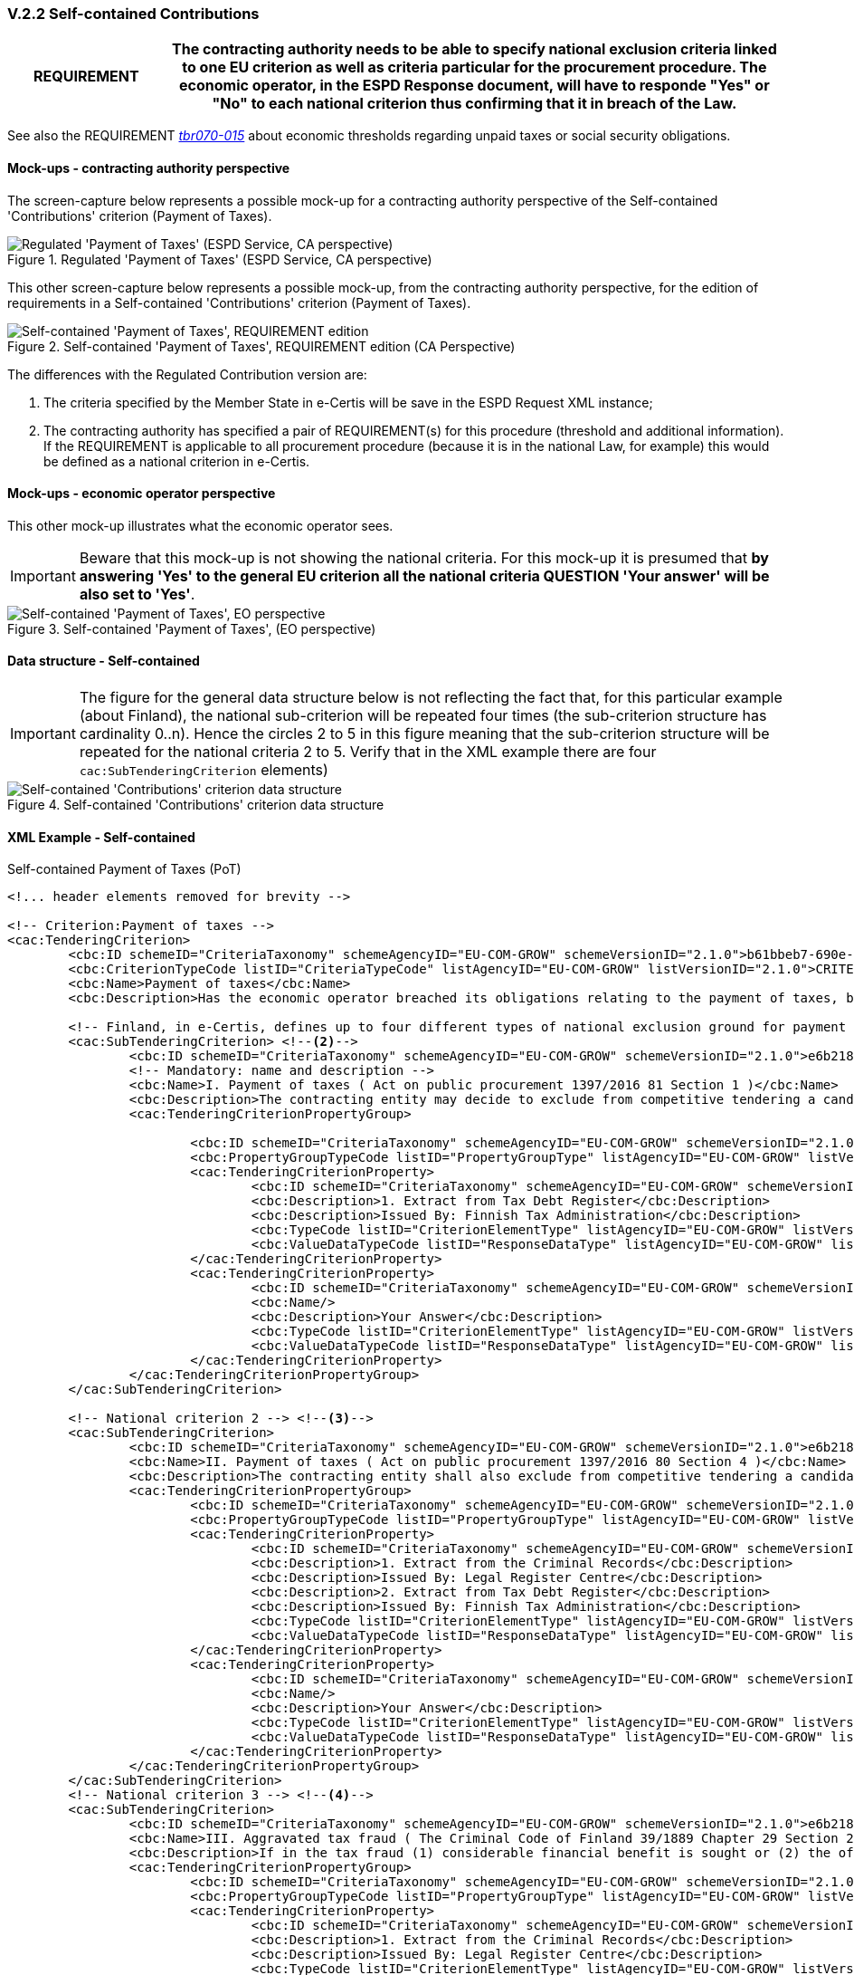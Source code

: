 
=== V.2.2 Self-contained Contributions

[cols="<1,<4"]
|===
|*REQUIREMENT*

|The contracting authority needs to be able to specify national exclusion criteria linked to one EU criterion as well as criteria particular for the procurement procedure. The economic operator, in the ESPD Response document, will have to responde "Yes" or "No" to each national criterion thus confirming that it in  breach of the Law.
|=== 

See also the REQUIREMENT http://wiki.ds.unipi.gr/pages/viewpage.action?pageId=44367916#tbr070-015[_tbr070-015_] about economic thresholds regarding unpaid taxes or social security obligations.

==== Mock-ups - contracting authority perspective

The screen-capture below represents a possible mock-up for a contracting authority perspective of the Self-contained 'Contributions' criterion (Payment of Taxes).

.Regulated 'Payment of Taxes' (ESPD Service, CA perspective)
image::PaymentOfTaxes_CA_mock-up.png[Regulated 'Payment of Taxes' (ESPD Service, CA perspective), alt="Regulated 'Payment of Taxes' (ESPD Service, CA perspective)", align="center"]

This other screen-capture below represents a possible mock-up, from the contracting authority perspective, for the edition of requirements in a Self-contained 'Contributions' criterion (Payment of Taxes).

.Self-contained 'Payment of Taxes', REQUIREMENT edition (CA Perspective)
image::Selfcontained_PaymentOfTaxes_CA_REQUIREMENT(s)_Edition-mock-up.png[Self-contained 'Payment of Taxes' REQUIREMENT edition, alt="Self-contained 'Payment of Taxes', REQUIREMENT edition", align="center"]


The differences with the Regulated Contribution version are:

. The criteria specified by the Member State in e-Certis will be save in the ESPD Request XML instance;

. The contracting authority has specified a pair of REQUIREMENT(s) for this procedure (threshold and additional information). If the REQUIREMENT is applicable to all procurement procedure (because it is in the national Law, for example) this would be defined as a national criterion in e-Certis.

==== Mock-ups - economic operator perspective

This other mock-up illustrates what the economic operator sees. 

[IMPORTANT]
====
Beware that this mock-up is not showing the national criteria. For this mock-up it is presumed that *by answering 'Yes' to the general EU criterion all the national criteria QUESTION 'Your answer' will be also set to 'Yes'*.
====

.Self-contained 'Payment of Taxes', (EO perspective)
image::Selfcontained_PaymentOfTaxes_EO_REQUIREMENT(s)-mock-up.png[Self-contained 'Payment of Taxes' EO perspective, alt="Self-contained 'Payment of Taxes', EO  perspective", align="center"]

==== Data structure - Self-contained

[IMPORTANT]
====
The figure for the general data structure below is not reflecting the fact that, for this particular example (about Finland), the national sub-criterion will be repeated four times (the sub-criterion structure has cardinality 0..n). Hence the circles 2 to 5 in this figure meaning that the sub-criterion structure will be repeated for the national criteria 2 to 5. Verify that in the XML example there are four `cac:SubTenderingCriterion` elements)
==== 

.Self-contained 'Contributions' criterion data structure 
image::Selfcontained_ESPDRequest_Contributions_Data_Structure.png[Self-contained 'Contributions' criterion data structure, alt="Self-contained 'Contributions' criterion data structure", align="center"]

==== XML Example - Self-contained

.Self-contained Payment of Taxes (PoT)
[source,xml]
----
<!... header elements removed for brevity -->

<!-- Criterion:Payment of taxes -->
<cac:TenderingCriterion>
	<cbc:ID schemeID="CriteriaTaxonomy" schemeAgencyID="EU-COM-GROW" schemeVersionID="2.1.0">b61bbeb7-690e-4a40-bc68-d6d4ecfaa3d4</cbc:ID>
	<cbc:CriterionTypeCode listID="CriteriaTypeCode" listAgencyID="EU-COM-GROW" listVersionID="2.1.0">CRITERION.EXCLUSION.CONTRIBUTIONS.PAYMENT_OF_TAXES</cbc:CriterionTypeCode>
	<cbc:Name>Payment of taxes</cbc:Name>
	<cbc:Description>Has the economic operator breached its obligations relating to the payment of taxes, both in the country in which it is established and in Member State of the contracting authority or contracting entity if other than the country of establishment?</cbc:Description> <--1-->

	<!-- Finland, in e-Certis, defines up to four different types of national exclusion ground for payment of taxes. Each one is instantiated in different national sub-criteria elements -->
	<cac:SubTenderingCriterion> <--2--> 
		<cbc:ID schemeID="CriteriaTaxonomy" schemeAgencyID="EU-COM-GROW" schemeVersionID="2.1.0">e6b21867-95b5-4549-8180-f4673219b179</cbc:ID>
		<!-- Mandatory: name and description -->
		<cbc:Name>I. Payment of taxes ( Act on public procurement 1397/2016 81 Section 1 )</cbc:Name> 
		<cbc:Description>The contracting entity may decide to exclude from competitive tendering a candidate or tenderer that the contracting entity can prove, otherwise than by legally final decision or judgement, to have defaulted on a duty to pay the taxes or social security contributions of Finland or of its country of establishment;</cbc:Description>
		<cac:TenderingCriterionPropertyGroup>
		
			<cbc:ID schemeID="CriteriaTaxonomy" schemeAgencyID="EU-COM-GROW" schemeVersionID="2.1.0">8c39b505-8abe-44fa-a3e0-f2d78b9d8224</cbc:ID>
			<cbc:PropertyGroupTypeCode listID="PropertyGroupType" listAgencyID="EU-COM-GROW" listVersionID="2.1.0">ON*</cbc:PropertyGroupTypeCode>
			<cac:TenderingCriterionProperty>
				<cbc:ID schemeID="CriteriaTaxonomy" schemeAgencyID="EU-COM-GROW" schemeVersionID="2.1.0">cde9df2e-1b89-443c-8946-c047f45c8935</cbc:ID>
				<cbc:Description>1. Extract from Tax Debt Register</cbc:Description>
				<cbc:Description>Issued By: Finnish Tax Administration</cbc:Description> 
				<cbc:TypeCode listID="CriterionElementType" listAgencyID="EU-COM-GROW" listVersionID="2.1.0">CAPTION</cbc:TypeCode>
				<cbc:ValueDataTypeCode listID="ResponseDataType" listAgencyID="EU-COM-GROW" listVersionID="2.1.0">NONE</cbc:ValueDataTypeCode>
			</cac:TenderingCriterionProperty>
			<cac:TenderingCriterionProperty>
				<cbc:ID schemeID="CriteriaTaxonomy" schemeAgencyID="EU-COM-GROW" schemeVersionID="2.1.0">52bcfe2c-53a5-4c57-986e-957dba43ce7e</cbc:ID>
				<cbc:Name/>
				<cbc:Description>Your Answer</cbc:Description>
				<cbc:TypeCode listID="CriterionElementType" listAgencyID="EU-COM-GROW" listVersionID="2.1.0">QUESTION</cbc:TypeCode>
				<cbc:ValueDataTypeCode listID="ResponseDataType" listAgencyID="EU-COM-GROW" listVersionID="2.1.0">INDICATOR</cbc:ValueDataTypeCode>
			</cac:TenderingCriterionProperty>
		</cac:TenderingCriterionPropertyGroup>
	</cac:SubTenderingCriterion>
	
	<!-- National criterion 2 --> <--3-->
	<cac:SubTenderingCriterion>
		<cbc:ID schemeID="CriteriaTaxonomy" schemeAgencyID="EU-COM-GROW" schemeVersionID="2.1.0">e6b21867-95b5-4549-8180-f4673219b179</cbc:ID>
		<cbc:Name>II. Payment of taxes ( Act on public procurement 1397/2016 80 Section 4 )</cbc:Name>
		<cbc:Description>The contracting entity shall also exclude from competitive tendering a candidate or tenderer that has been found by a legally final decision or judgement to have defaulted on a duty to pay the taxes or social security contributions of Finland or of its country of establishment.</cbc:Description>
		<cac:TenderingCriterionPropertyGroup>
			<cbc:ID schemeID="CriteriaTaxonomy" schemeAgencyID="EU-COM-GROW" schemeVersionID="2.1.0">8c39b505-8abe-44fa-a3e0-f2d78b9d8224</cbc:ID>
			<cbc:PropertyGroupTypeCode listID="PropertyGroupType" listAgencyID="EU-COM-GROW" listVersionID="2.1.0">ON*</cbc:PropertyGroupTypeCode>
			<cac:TenderingCriterionProperty>
				<cbc:ID schemeID="CriteriaTaxonomy" schemeAgencyID="EU-COM-GROW" schemeVersionID="2.1.0">cde9df2e-1b89-443c-8946-c047f45c8935</cbc:ID>
				<cbc:Description>1. Extract from the Criminal Records</cbc:Description>
				<cbc:Description>Issued By: Legal Register Centre</cbc:Description>
				<cbc:Description>2. Extract from Tax Debt Register</cbc:Description>
				<cbc:Description>Issued By: Finnish Tax Administration</cbc:Description>
				<cbc:TypeCode listID="CriterionElementType" listAgencyID="EU-COM-GROW" listVersionID="2.1.0">CAPTION</cbc:TypeCode>
				<cbc:ValueDataTypeCode listID="ResponseDataType" listAgencyID="EU-COM-GROW" listVersionID="2.1.0">NONE</cbc:ValueDataTypeCode>
			</cac:TenderingCriterionProperty>
			<cac:TenderingCriterionProperty>
				<cbc:ID schemeID="CriteriaTaxonomy" schemeAgencyID="EU-COM-GROW" schemeVersionID="2.1.0">52bcfe2c-53a5-4c57-986e-957dba43ce7e</cbc:ID>
				<cbc:Name/>
				<cbc:Description>Your Answer</cbc:Description>
				<cbc:TypeCode listID="CriterionElementType" listAgencyID="EU-COM-GROW" listVersionID="2.1.0">QUESTION</cbc:TypeCode>
				<cbc:ValueDataTypeCode listID="ResponseDataType" listAgencyID="EU-COM-GROW" listVersionID="2.1.0">INDICATOR</cbc:ValueDataTypeCode>
			</cac:TenderingCriterionProperty>
		</cac:TenderingCriterionPropertyGroup>
	</cac:SubTenderingCriterion>
	<!-- National criterion 3 --> <--4-->
	<cac:SubTenderingCriterion>
		<cbc:ID schemeID="CriteriaTaxonomy" schemeAgencyID="EU-COM-GROW" schemeVersionID="2.1.0">e6b21867-95b5-4549-8180-f4673219b179</cbc:ID>
		<cbc:Name>III. Aggravated tax fraud ( The Criminal Code of Finland 39/1889 Chapter 29 Section 2 )</cbc:Name>
		<cbc:Description>If in the tax fraud (1) considerable financial benefit is sought or (2) the offence is committed in a particularly methodical manner and the tax fraud is aggravated also when assessed as a whole, the offender shall be sentenced for aggravated tax fraud to imprisonment for at least four months and at most four years.</cbc:Description>
		<cac:TenderingCriterionPropertyGroup>
			<cbc:ID schemeID="CriteriaTaxonomy" schemeAgencyID="EU-COM-GROW" schemeVersionID="2.1.0">8c39b505-8abe-44fa-a3e0-f2d78b9d8224</cbc:ID>
			<cbc:PropertyGroupTypeCode listID="PropertyGroupType" listAgencyID="EU-COM-GROW" listVersionID="2.1.0">ON*</cbc:PropertyGroupTypeCode>
			<cac:TenderingCriterionProperty>
				<cbc:ID schemeID="CriteriaTaxonomy" schemeAgencyID="EU-COM-GROW" schemeVersionID="2.1.0">cde9df2e-1b89-443c-8946-c047f45c8935</cbc:ID>
				<cbc:Description>1. Extract from the Criminal Records</cbc:Description>
				<cbc:Description>Issued By: Legal Register Centre</cbc:Description>
				<cbc:TypeCode listID="CriterionElementType" listAgencyID="EU-COM-GROW" listVersionID="2.1.0">CAPTION</cbc:TypeCode>
				<cbc:ValueDataTypeCode listID="ResponseDataType" listAgencyID="EU-COM-GROW" listVersionID="2.1.0">NONE</cbc:ValueDataTypeCode>
			</cac:TenderingCriterionProperty>
			<cac:TenderingCriterionProperty>
				<cbc:ID schemeID="CriteriaTaxonomy" schemeAgencyID="EU-COM-GROW" schemeVersionID="2.1.0">52bcfe2c-53a5-4c57-986e-957dba43ce7e</cbc:ID>
				<cbc:Name/>
				<cbc:Description>Your Answer</cbc:Description>
				<cbc:TypeCode listID="CriterionElementType" listAgencyID="EU-COM-GROW" listVersionID="2.1.0">QUESTION</cbc:TypeCode>
				<cbc:ValueDataTypeCode listID="ResponseDataType" listAgencyID="EU-COM-GROW" listVersionID="2.1.0">INDICATOR</cbc:ValueDataTypeCode>
			</cac:TenderingCriterionProperty>
		</cac:TenderingCriterionPropertyGroup>
	</cac:SubTenderingCriterion>
	<!-- National criterion 4 --> <--5-->
	<cac:SubTenderingCriterion>
		<cbc:ID schemeID="CriteriaTaxonomy" schemeAgencyID="EU-COM-GROW" schemeVersionID="2.1.0">e6b21867-95b5-4549-8180-f4673219b179</cbc:ID>
		<cbc:Name>IV. Tax fraud ( The Criminal Code of Finland 39/1889 Chapter 29 Section 1 )</cbc:Name>
		<cbc:Description>A person who (1) gives a taxation authority false information on a fact that influences the assessment of tax, (2) files a tax return concealing a fact that influences the assessment of tax, (3) for the purpose of avoiding tax, fails to observe a statutory duty pertaining to taxation that is of significance in the assessment of tax, or (4) otherwise acts fraudulently, and thereby causes or attempts to cause a tax not to be assessed, a tax to be assessed too low or a tax to be unduly refunded, shall be sentenced for tax fraud to a fine or to imprisonment for at most two years.</cbc:Description>
		<cac:TenderingCriterionPropertyGroup>
			<cbc:ID schemeID="CriteriaTaxonomy" schemeAgencyID="EU-COM-GROW" schemeVersionID="2.1.0">8c39b505-8abe-44fa-a3e0-f2d78b9d8224</cbc:ID>
			<cbc:PropertyGroupTypeCode listID="PropertyGroupType" listAgencyID="EU-COM-GROW" listVersionID="2.1.0">ON*</cbc:PropertyGroupTypeCode>
			<cac:TenderingCriterionProperty>
				<cbc:ID schemeID="CriteriaTaxonomy" schemeAgencyID="EU-COM-GROW" schemeVersionID="2.1.0">cde9df2e-1b89-443c-8946-c047f45c8935</cbc:ID>
				<cbc:Description>1. Extract from the Criminal Records</cbc:Description>
				<cbc:Description>Issued By: Legal Register Centre</cbc:Description>
				<cbc:TypeCode listID="CriterionElementType" listAgencyID="EU-COM-GROW" listVersionID="2.1.0">CAPTION</cbc:TypeCode>
				<cbc:ValueDataTypeCode listID="ResponseDataType" listAgencyID="EU-COM-GROW" listVersionID="2.1.0">NONE</cbc:ValueDataTypeCode>
			</cac:TenderingCriterionProperty>
			<cac:TenderingCriterionProperty>
				<cbc:ID schemeID="CriteriaTaxonomy" schemeAgencyID="EU-COM-GROW" schemeVersionID="2.1.0">52bcfe2c-53a5-4c57-986e-957dba43ce7e</cbc:ID>
				<cbc:Name/>
				<cbc:Description>Your Answer</cbc:Description>
				<cbc:TypeCode listID="CriterionElementType" listAgencyID="EU-COM-GROW" listVersionID="2.1.0">QUESTION</cbc:TypeCode>
				<cbc:ValueDataTypeCode listID="ResponseDataType" listAgencyID="EU-COM-GROW" listVersionID="2.1.0">INDICATOR</cbc:ValueDataTypeCode>
			</cac:TenderingCriterionProperty>
		</cac:TenderingCriterionPropertyGroup>
	</cac:SubTenderingCriterion>
	
	<!-- Reference to the EU Directive where 'Payment of Taxes' are covered -->
	<cac:Legislation>	
		<cbc:ID schemeID="CriteriaTaxonomy" schemeAgencyID="EU-COM-GROW" schemeVersionID="2.1.0">4ea7a10a-643e-4022-b67e-e06573b28ff5</cbc:ID>
		<cbc:Title languageID="en">DIRECTIVE 2014/24/EU OF THE EUROPEAN PARLIAMENT AND OF THE COUNCIL of 26 February 2014 on public procurement and repealing Directive 2004/18/EC</cbc:Title>
		<cbc:Description languageID="en">Directive 2014/24/EU</cbc:Description>
		<cbc:JurisdictionLevel languageID="en">EU Directive</cbc:JurisdictionLevel>
		<cbc:Article>Article 57(2)</cbc:Article>
		<cbc:URI>http://eur-lex.europa.eu/legal-content/ES/TXT/?uri=celex%3A32014L0024</cbc:URI>
	</cac:Legislation>	

	<!-- Member State and contracting authority REQUIREMENT(s). In this case the MS allows a maximum debt of 50 EUR, and additional information is provided for clarification purposes -->
	<cac:TenderingCriterionPropertyGroup>
			<cbc:ID schemeID="CriteriaTaxonomy" schemeAgencyID="EU-COM-GROW" schemeVersionID="2.1.0">53c9aad8-dc80-48f8-85d9-755c2aab8e95</cbc:ID>
			<cbc:PropertyGroupTypeCode listID="PropertyGroupType" listAgencyID="EU-COM-GROW" listVersionID="2.1.0">ON*</cbc:PropertyGroupTypeCode>
			<cac:TenderingCriterionProperty>
				<cbc:ID schemeID="CriteriaTaxonomy" schemeAgencyID="EU-COM-GROW" schemeVersionID="2.1.0">a764b129-26e7-4047-9d58-752ebd59af28</cbc:ID>
				<cbc:Name/>
				<cbc:Description>Threshold</cbc:Description>
				<cbc:TypeCode listID="CriterionElementType" listAgencyID="EU-COM-GROW" listVersionID="2.1.0">REQUIREMENT</cbc:TypeCode>
				<cbc:ValueDataTypeCode listID="ResponseDataType" listAgencyID="EU-COM-GROW" listVersionID="2.1.0">AMOUNT</cbc:ValueDataTypeCode>
				<!-- No answer is expected here from the economic operator, as this is a REQUIREMENT issued by the contracting authority. Hence the element 'cbc:ValueDataTypeCode' contains the type of value of the requirement issued by the contracting authority -->
				<cbc:ExpectedAmount currencyID="EUR">50</cbc:ExpectedAmount> <--6--><--7-->
			</cac:TenderingCriterionProperty>
			<cac:TenderingCriterionProperty>
				<cbc:ID schemeID="CriteriaTaxonomy" schemeAgencyID="EU-COM-GROW" schemeVersionID="2.1.0">c4421575-0f45-430e-a3d9-9f9967eafdee</cbc:ID>
				<cbc:Name/>
				<cbc:Description>Additional Information</cbc:Description>
				<cbc:TypeCode listID="CriterionElementType" listAgencyID="EU-COM-GROW" listVersionID="2.1.0">REQUIREMENT</cbc:TypeCode>
				<cbc:ValueDataTypeCode listID="ResponseDataType" listAgencyID="EU-COM-GROW" listVersionID="2.1.0">DESCRIPTION</cbc:ValueDataTypeCode>
				<!-- No answer is expected here from the economic operator, as this is a REQUIREMENT issued by the contracting authority. Hence the element 'cbc:ValueDataTypeCode' contains the type of value of the requirement issued by the contracting authority -->
				<cbc:ExpectedDescription>In case of debt please fulfill your obligation before tendering.</cbc:ExpectedDescription> <--8-->
			</cac:TenderingCriterionProperty>
		</cac:TenderingCriterionPropertyGroup>		

		<--9-->
		<!-- The rest of the criterion is identical than for the Regulated version -->

		<cac:TenderingCriterionPropertyGroup>
		<cbc:ID schemeID="CriteriaTaxonomy" schemeAgencyID="EU-COM-GROW" schemeVersionID="2.1.0">098fd3cc-466e-4233-af1a-affe09471bce</cbc:ID>
		<cbc:PropertyGroupTypeCode listID="PropertyGroupType" listAgencyID="EU-COM-GROW" listVersionID="2.1.0">ON*</cbc:PropertyGroupTypeCode>
		<cac:TenderingCriterionProperty>
			<cbc:ID schemeID="CriteriaTaxonomy" schemeAgencyID="EU-COM-GROW" schemeVersionID="2.1.0">0810157d-82d8-4a31-9814-b41de9ca0f7a</cbc:ID>
			<cbc:Name/>
			<cbc:Description>Your answer</cbc:Description>
			<cbc:TypeCode listID="CriterionElementType" listAgencyID="EU-COM-GROW" listVersionID="2.1.0">QUESTION</cbc:TypeCode>
			<cbc:ValueDataTypeCode listID="ResponseDataType" listAgencyID="EU-COM-GROW" listVersionID="2.1.0">INDICATOR</cbc:ValueDataTypeCode>
		</cac:TenderingCriterionProperty>
		<cac:SubsidiaryTenderingCriterionPropertyGroup>
			<cbc:ID schemeID="CriteriaTaxonomy" schemeAgencyID="EU-COM-GROW" schemeVersionID="2.1.0">f8499787-f9f8-4355-95e2-9784426f4d7b</cbc:ID>
			<cbc:PropertyGroupTypeCode listID="PropertyGroupType" listAgencyID="EU-COM-GROW" listVersionID="2.1.0">ONTRUE</cbc:PropertyGroupTypeCode>
			<cac:TenderingCriterionProperty>
				<cbc:ID schemeID="CriteriaTaxonomy" schemeAgencyID="EU-COM-GROW" schemeVersionID="2.1.0">789302e2-acbe-4bee-b2a0-d0312207ef3d</cbc:ID>
				<cbc:Name/>
				<cbc:Description>Country or member state concerned</cbc:Description> 
				<cbc:TypeCode listID="CriterionElementType" listAgencyID="EU-COM-GROW" listVersionID="2.1.0">QUESTION</cbc:TypeCode>
				<cbc:ValueDataTypeCode listID="ResponseDataType" listAgencyID="EU-COM-GROW" listVersionID="2.1.0">CODE_COUNTRY</cbc:ValueDataTypeCode>
			</cac:TenderingCriterionProperty>
			<cac:TenderingCriterionProperty>
				<cbc:ID schemeID="CriteriaTaxonomy" schemeAgencyID="EU-COM-GROW" schemeVersionID="2.1.0">ea565b14-4b91-4730-840f-aae117a84a0c</cbc:ID>
				<cbc:Name/>
				<cbc:Description>Amount concerned</cbc:Description> 
				<cbc:TypeCode listID="CriterionElementType" listAgencyID="EU-COM-GROW" listVersionID="2.1.0">QUESTION</cbc:TypeCode>
				<cbc:ValueDataTypeCode listID="ResponseDataType" listAgencyID="EU-COM-GROW" listVersionID="2.1.0">AMOUNT</cbc:ValueDataTypeCode>
			</cac:TenderingCriterionProperty>
			<cac:SubsidiaryTenderingCriterionPropertyGroup>
				<cbc:ID schemeID="CriteriaTaxonomy" schemeAgencyID="EU-COM-GROW" schemeVersionID="2.1.0">7c2aec9f-4876-4c33-89e6-2ab6d6cf5d02</cbc:ID>
				<cbc:PropertyGroupTypeCode listID="PropertyGroupType" listAgencyID="EU-COM-GROW" listVersionID="2.1.0">ON*</cbc:PropertyGroupTypeCode>
				<cac:TenderingCriterionProperty>
					<cbc:ID schemeID="CriteriaTaxonomy" schemeAgencyID="EU-COM-GROW" schemeVersionID="2.1.0">5773c0da-bccd-4378-89f3-1356f7bd2824</cbc:ID>
					<cbc:Name/>
					<cbc:Description>Has this breach of obligations been established by means other than a judicial or administrative decision?</cbc:Description>
					<cbc:TypeCode listID="CriterionElementType" listAgencyID="EU-COM-GROW" listVersionID="2.1.0">QUESTION</cbc:TypeCode>
					<cbc:ValueDataTypeCode listID="ResponseDataType" listAgencyID="EU-COM-GROW" listVersionID="2.1.0">INDICATOR</cbc:ValueDataTypeCode>
				</cac:TenderingCriterionProperty>
				<cac:SubsidiaryTenderingCriterionPropertyGroup>
					<cbc:ID schemeID="CriteriaTaxonomy" schemeAgencyID="EU-COM-GROW" schemeVersionID="2.1.0">80633323-a7b6-4206-9728-e4534eaad8b2</cbc:ID>
					
					<cbc:PropertyGroupTypeCode listID="PropertyGroupType" listAgencyID="EU-COM-GROW" listVersionID="2.1.0">ONTRUE</cbc:PropertyGroupTypeCode>
					<cac:TenderingCriterionProperty>
						<cbc:ID schemeID="CriteriaTaxonomy" schemeAgencyID="EU-COM-GROW" schemeVersionID="2.1.0">115b8c74-1f17-4e26-a10a-f35198978b16</cbc:ID>
						<cbc:Name/>
						<cbc:Description>Please describe which means were used</cbc:Description>
						<cbc:TypeCode listID="CriterionElementType" listAgencyID="EU-COM-GROW" listVersionID="2.1.0">QUESTION</cbc:TypeCode>
						<cbc:ValueDataTypeCode listID="ResponseDataType" listAgencyID="EU-COM-GROW" listVersionID="2.1.0">DESCRIPTION</cbc:ValueDataTypeCode>
					</cac:TenderingCriterionProperty>
				</cac:SubsidiaryTenderingCriterionPropertyGroup>
				<cac:SubsidiaryTenderingCriterionPropertyGroup>
					<cbc:ID schemeID="CriteriaTaxonomy" schemeAgencyID="EU-COM-GROW" schemeVersionID="2.1.0">a49e6e25-0059-47da-9397-72c2db5fd5b1 </cbc:ID>
					<cbc:PropertyGroupTypeCode listID="PropertyGroupType" listAgencyID="EU-COM-GROW" listVersionID="2.1.0">ON*</cbc:PropertyGroupTypeCode>
					<cac:TenderingCriterionProperty>
						<cbc:ID schemeID="CriteriaTaxonomy" schemeAgencyID="EU-COM-GROW" schemeVersionID="2.1.0">6e00a5f4-e832-40aa-b399-2d33f5657c04</cbc:ID>
						<cbc:Name/>
						<cbc:Description>Has the economic operator fulfilled its obligations by paying or entering into a binding arrangement with a view to paying the taxes or social security contributions due, including, where applicable, any interest accrued or fines?</cbc:Description>
						<cbc:TypeCode listID="CriterionElementType" listAgencyID="EU-COM-GROW" listVersionID="2.1.0">QUESTION</cbc:TypeCode>
						<cbc:ValueDataTypeCode listID="ResponseDataType" listAgencyID="EU-COM-GROW" listVersionID="2.1.0">INDICATOR</cbc:ValueDataTypeCode>
					</cac:TenderingCriterionProperty>
					<cac:SubsidiaryTenderingCriterionPropertyGroup>
						<cbc:ID schemeID="CriteriaTaxonomy" schemeAgencyID="EU-COM-GROW" schemeVersionID="2.1.0">42a44eb9-b8c9-4a67-8776-e77fc5356efe</cbc:ID>
						<cbc:PropertyGroupTypeCode listID="PropertyGroupType" listAgencyID="EU-COM-GROW" listVersionID="2.1.0">ONTRUE</cbc:PropertyGroupTypeCode>
						<cac:TenderingCriterionProperty>
							<cbc:ID schemeID="CriteriaTaxonomy" schemeAgencyID="EU-COM-GROW" schemeVersionID="2.1.0">c5b50839-e117-4415-b5b9-fba95d76c443</cbc:ID>
							<cbc:Name/>
							<cbc:Description>Please describe them</cbc:Description>
							<cbc:TypeCode listID="CriterionElementType" listAgencyID="EU-COM-GROW" listVersionID="2.1.0">QUESTION</cbc:TypeCode>
							<cbc:ValueDataTypeCode listID="ResponseDataType" listAgencyID="EU-COM-GROW" listVersionID="2.1.0">DESCRIPTION</cbc:ValueDataTypeCode>
						</cac:TenderingCriterionProperty>
					</cac:SubsidiaryTenderingCriterionPropertyGroup>
				</cac:SubsidiaryTenderingCriterionPropertyGroup>
				<cac:SubsidiaryTenderingCriterionPropertyGroup>
					<cbc:ID schemeID="CriteriaTaxonomy" schemeAgencyID="EU-COM-GROW" schemeVersionID="2.1.0">536417dc-8130-4981-85c5-fceba5541c58</cbc:ID>
					<cbc:PropertyGroupTypeCode listID="PropertyGroupType" listAgencyID="EU-COM-GROW" listVersionID="2.1.0">ONFALSE</cbc:PropertyGroupTypeCode>
					<cac:TenderingCriterionProperty>
						<cbc:ID schemeID="CriteriaTaxonomy" schemeAgencyID="EU-COM-GROW" schemeVersionID="2.1.0">75545f09-5a13-40f3-af8b-6a4a131659fc</cbc:ID>
						<cbc:Name/>
						<cbc:Description>If this breach of obligations was established through a judicial or administrative decision, was this decision final and binding?</cbc:Description>
						<cbc:TypeCode listID="CriterionElementType" listAgencyID="EU-COM-GROW" listVersionID="2.1.0">QUESTION</cbc:TypeCode>
						<cbc:ValueDataTypeCode listID="ResponseDataType" listAgencyID="EU-COM-GROW" listVersionID="2.1.0">INDICATOR</cbc:ValueDataTypeCode>
					</cac:TenderingCriterionProperty>
					<cac:SubsidiaryTenderingCriterionPropertyGroup>
						<cbc:ID schemeID="CriteriaTaxonomy" schemeAgencyID="EU-COM-GROW" schemeVersionID="2.1.0">8aaac22d-1b59-442e-9210-a6e70ec05962</cbc:ID>
						<cbc:PropertyGroupTypeCode listID="PropertyGroupType" listAgencyID="EU-COM-GROW" listVersionID="2.1.0">ONTRUE</cbc:PropertyGroupTypeCode>
						<cac:TenderingCriterionProperty>
							<cbc:ID schemeID="CriteriaTaxonomy" schemeAgencyID="EU-COM-GROW" schemeVersionID="2.1.0">63cb3683-44ce-4549-aefc-843204884011</cbc:ID>
							<cbc:Name/>
							<cbc:Description>Please indicate the date of conviction or decision</cbc:Description>
							<cbc:TypeCode listID="CriterionElementType" listAgencyID="EU-COM-GROW" listVersionID="2.1.0">QUESTION</cbc:TypeCode>
							<cbc:ValueDataTypeCode listID="ResponseDataType" listAgencyID="EU-COM-GROW" listVersionID="2.1.0">DATE</cbc:ValueDataTypeCode>
						</cac:TenderingCriterionProperty>
						<cac:TenderingCriterionProperty>
							<cbc:ID schemeID="CriteriaTaxonomy" schemeAgencyID="EU-COM-GROW" schemeVersionID="2.1.0">505a8da4-d7db-4870-8c3a-4229148a40e2</cbc:ID>
							<cbc:Name/>
							<cbc:Description>In case of a conviction insofar as established directly therein, the length of the period of exclusion</cbc:Description>
							<cbc:TypeCode listID="CriterionElementType" listAgencyID="EU-COM-GROW" listVersionID="2.1.0">QUESTION</cbc:TypeCode>
							<cbc:ValueDataTypeCode listID="ResponseDataType" listAgencyID="EU-COM-GROW" listVersionID="2.1.0">PERIOD</cbc:ValueDataTypeCode>
						</cac:TenderingCriterionProperty>
					</cac:SubsidiaryTenderingCriterionPropertyGroup>
				</cac:SubsidiaryTenderingCriterionPropertyGroup>
			</cac:SubsidiaryTenderingCriterionPropertyGroup>
		</cac:SubsidiaryTenderingCriterionPropertyGroup>
	</cac:TenderingCriterionPropertyGroup>
	<cac:TenderingCriterionPropertyGroup>
		<cbc:ID schemeID="CriteriaTaxonomy" schemeAgencyID="EU-COM-GROW" schemeVersionID="2.1.0">7458d42a-e581-4640-9283-34ceb3ad4345</cbc:ID>
		<cbc:PropertyGroupTypeCode listID="PropertyGroupType" listAgencyID="EU-COM-GROW" listVersionID="2.1.0">ON*</cbc:PropertyGroupTypeCode>
		<cac:TenderingCriterionProperty>
			<cbc:ID schemeID="CriteriaTaxonomy" schemeAgencyID="EU-COM-GROW" schemeVersionID="2.1.0">dd5919af-59eb-4295-b27b-5dfd73466ba4</cbc:ID>
			<cbc:Name/>
			<cbc:Description>Is this information available electronically?</cbc:Description>
			<cbc:TypeCode listID="CriterionElementType" listAgencyID="EU-COM-GROW" listVersionID="2.1.0">QUESTION</cbc:TypeCode>
			<cbc:ValueDataTypeCode listID="ResponseDataType" listAgencyID="EU-COM-GROW" listVersionID="2.1.0">INDICATOR</cbc:ValueDataTypeCode>
		</cac:TenderingCriterionProperty>
		<cac:SubsidiaryTenderingCriterionPropertyGroup>
			<cbc:ID schemeID="CriteriaTaxonomy" schemeAgencyID="EU-COM-GROW" schemeVersionID="2.1.0">41dd2e9b-1bfd-44c7-93ee-56bd74a4334b</cbc:ID>
			<cbc:PropertyGroupTypeCode listID="PropertyGroupType" listAgencyID="EU-COM-GROW" listVersionID="2.1.0">ONTRUE</cbc:PropertyGroupTypeCode>
			<cac:TenderingCriterionProperty>
				<cbc:ID schemeID="CriteriaTaxonomy" schemeAgencyID="EU-COM-GROW" schemeVersionID="2.1.0">849d935c-7ef8-4e00-b075-9b6094464367</cbc:ID>
				<cbc:Name/>
				<cbc:Description>Evidence supplied</cbc:Description>
				<cbc:TypeCode listID="CriterionElementType" listAgencyID="EU-COM-GROW" listVersionID="2.1.0">QUESTION</cbc:TypeCode>
				<cbc:ValueDataTypeCode listID="ResponseDataType" listAgencyID="EU-COM-GROW" listVersionID="2.1.0">EVIDENCE_IDENTIFIER</cbc:ValueDataTypeCode>
			</cac:TenderingCriterionProperty>
		</cac:SubsidiaryTenderingCriterionPropertyGroup>
	</cac:TenderingCriterionPropertyGroup>
</cac:TenderingCriterion>
----
<1> The MS defined this national 'Payment of Taxes' criterion in e-Certis. See also previous example for the REGULATED Payment of taxes (the behavior is identical for all exclusion criteria).
<2> Reference to the EU Legislation. This reusable structure is identical for all the exclusion criteria.
<3> For this *SELFCONTAINED ESPD Request Payment of Taxes* criterion, the Member State defined in e-Certis a *national REQUIREMENT* consisting in the specification of the '_threshold amount of debt that an economic operator have with the national Tax Agency_' (50 Euros in this example)
<4> Notice that type of property used is REQUIREMENT. This entails that: (i) the ESPDRequest is of type SELFCONTAINED (REGULATED ESPDs does not work with REQUIREMENT(s)); (ii) a `cbc:ValueDataType` will be present indicating the type of value the contracting authority uses for this REQUIREMENT (e.g. AMOUNT, INDICATOR, DESCRIPTION, etc.; see the link:https://github.com/ESPD/ESPD-EDM/tree/2.1.0/docs/src/main/asciidoc/dist/cl/ods/ESPD-CodeLists-V2.1.0.ods[Code List `ResponseDataType`], the values are the same for contracting authorities REQUIREMENT(s) than for economic operator response values).
<5> Beware that No answer is expected here from the economic operator (do not get confused by the presence of the `cbc:ValueDataType`, as said it is used by both the CA and the EO.
<6> The value supplied by the contracting authority for this requirement (50 Euros, in this example). Notice that the currency is specified in the attibute `currencyID` of the `cbc:Amount` component.
<7> The MS also allows the contracting authority the possibility of adding multiple additional textual requirements (in this case the CA uses this to explain that ''Beware that the national Tax Agency won't permit the existence of a debt, even if minimial, for two consecutive years''). 
<8> Again, no answer is expected here from the economic operator, as this is a REQUIREMENT issued by the contracting authority. Hence the element 'cbc:ValueDataTypeCode' contains the type of value of the requirement issued by the contracting authority.
<9> Except for the national sub-criteria and the REQUIREMENT(s), the rest is identical to the Regulated version.